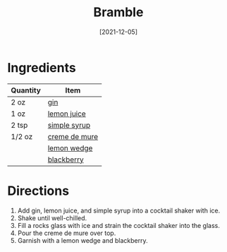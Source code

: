 :PROPERTIES:
:ID:       1bd0af37-7dee-4e34-ab1e-3550dfd67899
:END:
#+TITLE: Bramble
#+DATE: [2021-12-05]
#+LAST_MODIFIED: [2022-09-27 Tue 09:36]
#+FILETAGS: :recipe:beverage:alcohol:

* Ingredients

| Quantity | Item          |
|----------+---------------|
| 2 oz     | [[id:fccdeb8e-92f8-4058-b058-b9e9ae72b7fd][gin]]           |
| 1 oz     | [[id:18730889-23b6-49e0-8c23-89b600b3566b][lemon juice]]   |
| 2 tsp    | [[../_recipes/simple-syrup.md][simple syrup]]  |
| 1/2 oz   | [[id:6e684b22-e385-4802-9cf2-b1c291bd14b0][creme de mure]] |
|          | [[id:3bf1d509-27e0-42f6-a975-be224e071ba7][lemon wedge]]   |
|          | [[id:1e9655ad-169a-4d0e-ba18-12f3035676b1][blackberry]]    |

* Directions

1. Add gin, lemon juice, and simple syrup into a cocktail shaker with ice.
2. Shake until well-chilled.
3. Fill a rocks glass with ice and strain the cocktail shaker into the glass.
4. Pour the creme de mure over top.
5. Garnish with a lemon wedge and blackberry.
